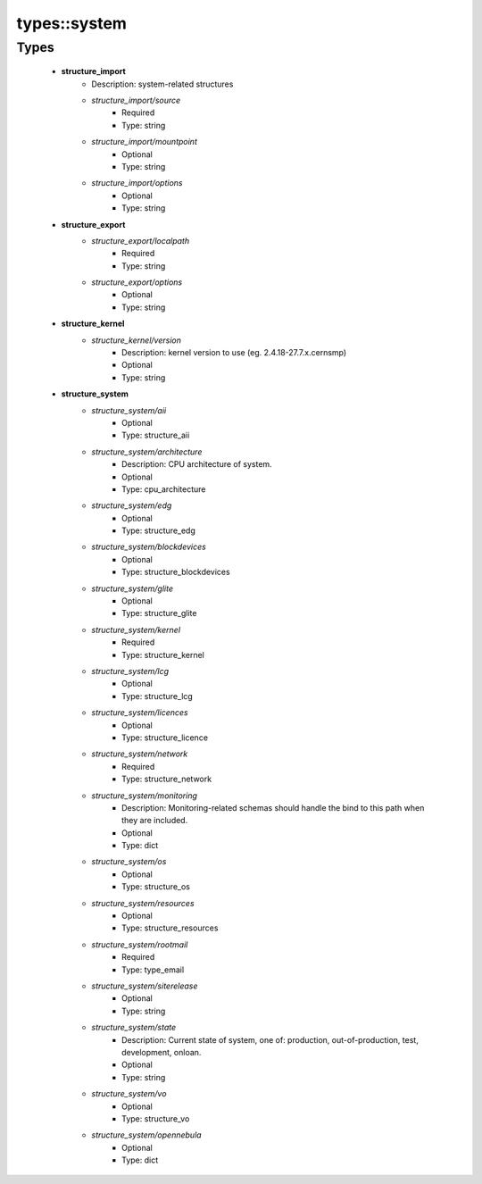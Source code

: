 ##############
types\::system
##############

Types
-----

 - **structure_import**
    - Description: system-related structures
    - *structure_import/source*
        - Required
        - Type: string
    - *structure_import/mountpoint*
        - Optional
        - Type: string
    - *structure_import/options*
        - Optional
        - Type: string
 - **structure_export**
    - *structure_export/localpath*
        - Required
        - Type: string
    - *structure_export/options*
        - Optional
        - Type: string
 - **structure_kernel**
    - *structure_kernel/version*
        - Description: kernel version to use (eg. 2.4.18-27.7.x.cernsmp)
        - Optional
        - Type: string
 - **structure_system**
    - *structure_system/aii*
        - Optional
        - Type: structure_aii
    - *structure_system/architecture*
        - Description: CPU architecture of system.
        - Optional
        - Type: cpu_architecture
    - *structure_system/edg*
        - Optional
        - Type: structure_edg
    - *structure_system/blockdevices*
        - Optional
        - Type: structure_blockdevices
    - *structure_system/glite*
        - Optional
        - Type: structure_glite
    - *structure_system/kernel*
        - Required
        - Type: structure_kernel
    - *structure_system/lcg*
        - Optional
        - Type: structure_lcg
    - *structure_system/licences*
        - Optional
        - Type: structure_licence
    - *structure_system/network*
        - Required
        - Type: structure_network
    - *structure_system/monitoring*
        - Description: Monitoring-related schemas should handle the bind to this path when they are included.
        - Optional
        - Type: dict
    - *structure_system/os*
        - Optional
        - Type: structure_os
    - *structure_system/resources*
        - Optional
        - Type: structure_resources
    - *structure_system/rootmail*
        - Required
        - Type: type_email
    - *structure_system/siterelease*
        - Optional
        - Type: string
    - *structure_system/state*
        - Description: Current state of system, one of: production, out-of-production, test, development, onloan.
        - Optional
        - Type: string
    - *structure_system/vo*
        - Optional
        - Type: structure_vo
    - *structure_system/opennebula*
        - Optional
        - Type: dict
